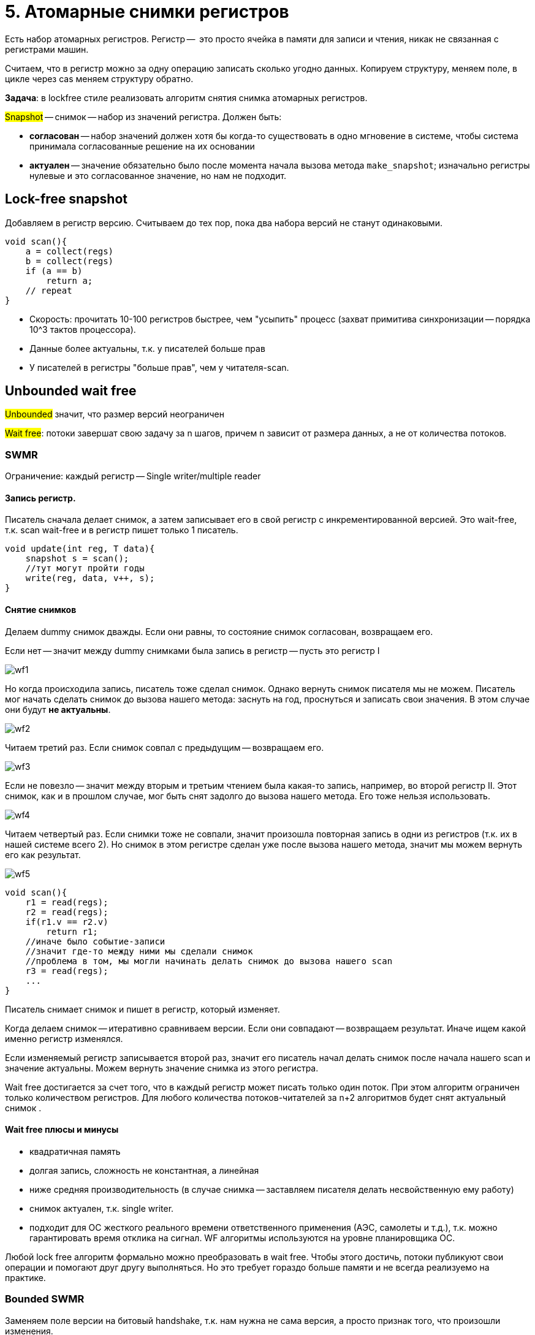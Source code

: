 = 5. Атомарные снимки регистров
 
Есть набор атомарных регистров. Регистр --  это просто ячейка в памяти для записи и чтения, никак не связанная с регистрами машин.

Считаем, что в регистр можно за одну операцию записать сколько угодно данных. Копируем структуру, меняем поле,  в цикле через cas меняем структуру обратно.

*Задача*: в lockfree стиле реализовать алгоритм снятия снимка атомарных регистров.

#Snapshot# -- снимок -- набор из значений регистра. Должен быть:

* *согласован* -- набор значений должен хотя бы когда-то существовать в одно мгновение в системе, чтобы система принимала согласованные решение на их основании
* *актуален* -- значение обязательно было после момента начала вызова метода `make_snapshot`; изначально регистры нулевые и это согласованное значение, но нам не подходит.

== Lock-free snapshot
Добавляем в регистр версию. Считываем до тех пор, пока два набора версий не станут одинаковыми. 

```c++
void scan(){
    a = collect(regs)
    b = collect(regs)
    if (a == b)
        return a;
    // repeat
}
```

[.pluses]
* Скорость: прочитать 10-100 регистров быстрее, чем "усыпить" процесс (захват примитива синхронизации -- порядка 10^3 тактов процессора).
* Данные более актуальны, т.к. у писателей больше прав

[.minuses]
* У писателей в регистры "больше прав", чем у читателя-scan.

== Unbounded wait free  
#Unbounded# значит, что размер версий неограничен

#Wait free#: потоки завершат свою задачу за n шагов, причем n зависит от размера данных, а не от количества потоков.

=== SWMR
Ограничение: каждый регистр -- Single writer/multiple reader


==== Запись регистр.

Писатель сначала делает снимок, а затем записывает его в свой регистр с инкрементированной версией.
Это wait-free, т.к. scan wait-free и в регистр пишет только 1 писатель.

```c++
void update(int reg, T data){
    snapshot s = scan();
    //тут могут пройти годы
    write(reg, data, v++, s);
}
```

==== Снятие снимков 
Делаем dummy снимок дважды. Если они равны, то состояние снимок согласован, возвращаем его. 

Если нет -- значит между dummy снимками была запись в регистр -- пусть это регистр I

image::snapshot/wf1.png[]

Но когда происходила запись, писатель тоже сделал снимок. Однако вернуть снимок писателя мы не можем. Писатель мог начать сделать снимок до вызова нашего метода: заснуть на год, проснуться и записать свои значения. В этом случае они будут *не актуальны*. 

image::snapshot/wf2.png[]

Читаем третий раз. Если снимок совпал с предыдущим -- возвращаем его.

image::snapshot/wf3.png[] 

Если не повезло -- значит между вторым и третьим чтением была какая-то запись,  например, во второй регистр II. Этот снимок, как и в прошлом случае, мог быть снят задолго до вызова нашего метода. Его тоже нельзя использовать.

image::snapshot/wf4.png[]

Читаем четвертый раз. Если снимки тоже не совпали, значит произошла повторная запись в одни из регистров (т.к. их в нашей системе всего 2). Но снимок в этом регистре сделан уже после вызова нашего метода, значит мы можем вернуть его как результат. 

image::snapshot/wf5.png[]

```c++
void scan(){
    r1 = read(regs);
    r2 = read(regs);
    if(r1.v == r2.v) 
        return r1;
    //иначе было событие-записи
    //значит где-то между ними мы сделали снимок
    //проблема в том, мы могли начинать делать снимок до вызова нашего scan
    r3 = read(regs);
    ...
}
```

Писатель снимает снимок и пишет в регистр, который изменяет. 

Когда делаем снимок -- итеративно сравниваем версии. Если они совпадают -- возвращаем результат. Иначе ищем какой именно регистр изменялся. 

Если изменяемый регистр записывается второй раз, значит его писатель начал делать снимок после начала нашего scan и значение актуальны. Можем вернуть значение снимка из этого регистра.


Wait free достигается за счет того, что в каждый регистр может писать только один поток. При этом алгоритм ограничен только количеством регистров. Для любого количества потоков-читателей за n+2 алгоритмов будет снят актуальный снимок .

==== Wait free плюсы и минусы

[.minuses]
* квадратичная память
* долгая запись, сложность не константная, а линейная
* ниже средняя производительность (в случае снимка -- заставляем писателя делать несвойственную ему работу)

[.pluses]
* снимок актуален, т.к. single writer.
* подходит для ОС жесткого реального времени ответственного применения (АЭС, самолеты и т.д.), т.к. можно гарантировать время отклика на сигнал. WF алгоритмы используются на уровне планировщика ОС.

Любой lock free алгоритм формально можно преобразовать в wait free. Чтобы этого достичь, потоки публикуют свои операции и помогают друг другу выполняться. Но это требует гораздо больше памяти и не всегда реализуемо на практике.

=== Bounded SWMR
Заменяем поле версии на битовый handshake, т.к. нам нужна не сама версия, а просто признак того, что произошли изменения.

==== Multi Writer MR
Алгоритм можно расширить до Multi Writer
Делим каждый регистр на два: данные и id потока, который сделал последнюю запись в регистр. Выделяем еще один регистр для каждого писателя, где-то хранится его snapshot. Изменения регситра просмтариваются 3 раза.

Но деталей мы не обсуждали.


=== Wait free  

`-`  много памяти 

`-` ниже средняя производительность 

`+` ОС жесткого реального времени


== Extra 
Снимок может быть полезен для реализации итераторов в lock-free структурах данных

Алгоритм снятия снимка разрабатывал Нир Шавит

image::snapshot/shavit.png[]